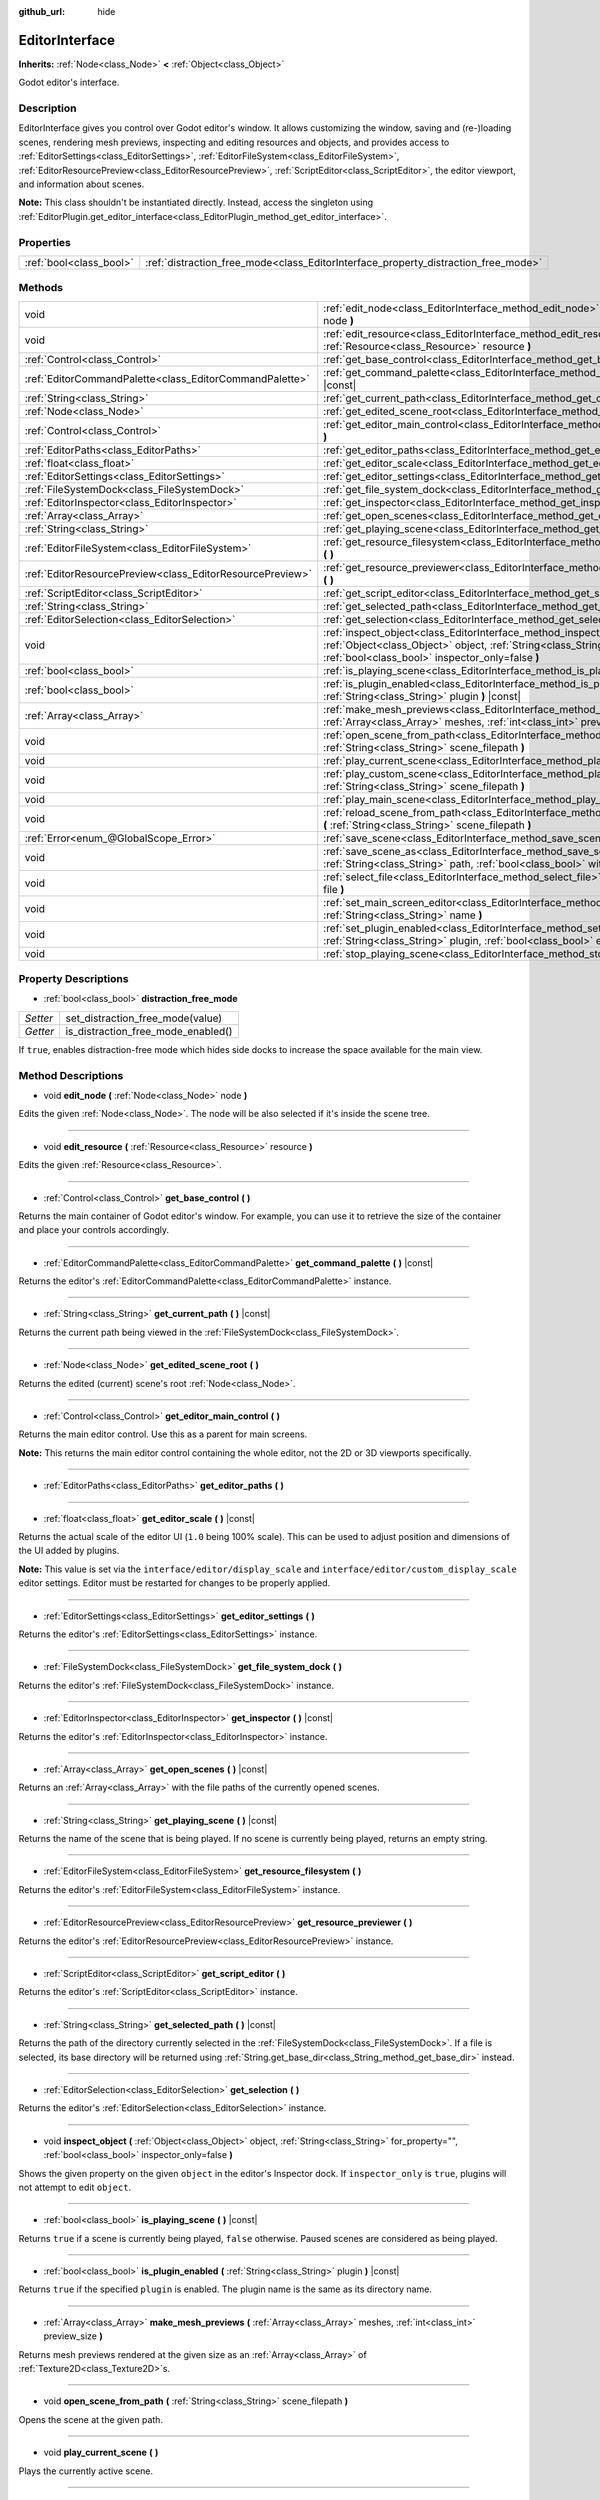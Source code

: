 :github_url: hide

.. Generated automatically by doc/tools/makerst.py in Godot's source tree.
.. DO NOT EDIT THIS FILE, but the EditorInterface.xml source instead.
.. The source is found in doc/classes or modules/<name>/doc_classes.

.. _class_EditorInterface:

EditorInterface
===============

**Inherits:** :ref:`Node<class_Node>` **<** :ref:`Object<class_Object>`

Godot editor's interface.

Description
-----------

EditorInterface gives you control over Godot editor's window. It allows customizing the window, saving and (re-)loading scenes, rendering mesh previews, inspecting and editing resources and objects, and provides access to :ref:`EditorSettings<class_EditorSettings>`, :ref:`EditorFileSystem<class_EditorFileSystem>`, :ref:`EditorResourcePreview<class_EditorResourcePreview>`, :ref:`ScriptEditor<class_ScriptEditor>`, the editor viewport, and information about scenes.

**Note:** This class shouldn't be instantiated directly. Instead, access the singleton using :ref:`EditorPlugin.get_editor_interface<class_EditorPlugin_method_get_editor_interface>`.

Properties
----------

+-------------------------+------------------------------------------------------------------------------------+
| :ref:`bool<class_bool>` | :ref:`distraction_free_mode<class_EditorInterface_property_distraction_free_mode>` |
+-------------------------+------------------------------------------------------------------------------------+

Methods
-------

+-----------------------------------------------------------+--------------------------------------------------------------------------------------------------------------------------------------------------------------------------------------------------------------+
| void                                                      | :ref:`edit_node<class_EditorInterface_method_edit_node>` **(** :ref:`Node<class_Node>` node **)**                                                                                                            |
+-----------------------------------------------------------+--------------------------------------------------------------------------------------------------------------------------------------------------------------------------------------------------------------+
| void                                                      | :ref:`edit_resource<class_EditorInterface_method_edit_resource>` **(** :ref:`Resource<class_Resource>` resource **)**                                                                                        |
+-----------------------------------------------------------+--------------------------------------------------------------------------------------------------------------------------------------------------------------------------------------------------------------+
| :ref:`Control<class_Control>`                             | :ref:`get_base_control<class_EditorInterface_method_get_base_control>` **(** **)**                                                                                                                           |
+-----------------------------------------------------------+--------------------------------------------------------------------------------------------------------------------------------------------------------------------------------------------------------------+
| :ref:`EditorCommandPalette<class_EditorCommandPalette>`   | :ref:`get_command_palette<class_EditorInterface_method_get_command_palette>` **(** **)** |const|                                                                                                             |
+-----------------------------------------------------------+--------------------------------------------------------------------------------------------------------------------------------------------------------------------------------------------------------------+
| :ref:`String<class_String>`                               | :ref:`get_current_path<class_EditorInterface_method_get_current_path>` **(** **)** |const|                                                                                                                   |
+-----------------------------------------------------------+--------------------------------------------------------------------------------------------------------------------------------------------------------------------------------------------------------------+
| :ref:`Node<class_Node>`                                   | :ref:`get_edited_scene_root<class_EditorInterface_method_get_edited_scene_root>` **(** **)**                                                                                                                 |
+-----------------------------------------------------------+--------------------------------------------------------------------------------------------------------------------------------------------------------------------------------------------------------------+
| :ref:`Control<class_Control>`                             | :ref:`get_editor_main_control<class_EditorInterface_method_get_editor_main_control>` **(** **)**                                                                                                             |
+-----------------------------------------------------------+--------------------------------------------------------------------------------------------------------------------------------------------------------------------------------------------------------------+
| :ref:`EditorPaths<class_EditorPaths>`                     | :ref:`get_editor_paths<class_EditorInterface_method_get_editor_paths>` **(** **)**                                                                                                                           |
+-----------------------------------------------------------+--------------------------------------------------------------------------------------------------------------------------------------------------------------------------------------------------------------+
| :ref:`float<class_float>`                                 | :ref:`get_editor_scale<class_EditorInterface_method_get_editor_scale>` **(** **)** |const|                                                                                                                   |
+-----------------------------------------------------------+--------------------------------------------------------------------------------------------------------------------------------------------------------------------------------------------------------------+
| :ref:`EditorSettings<class_EditorSettings>`               | :ref:`get_editor_settings<class_EditorInterface_method_get_editor_settings>` **(** **)**                                                                                                                     |
+-----------------------------------------------------------+--------------------------------------------------------------------------------------------------------------------------------------------------------------------------------------------------------------+
| :ref:`FileSystemDock<class_FileSystemDock>`               | :ref:`get_file_system_dock<class_EditorInterface_method_get_file_system_dock>` **(** **)**                                                                                                                   |
+-----------------------------------------------------------+--------------------------------------------------------------------------------------------------------------------------------------------------------------------------------------------------------------+
| :ref:`EditorInspector<class_EditorInspector>`             | :ref:`get_inspector<class_EditorInterface_method_get_inspector>` **(** **)** |const|                                                                                                                         |
+-----------------------------------------------------------+--------------------------------------------------------------------------------------------------------------------------------------------------------------------------------------------------------------+
| :ref:`Array<class_Array>`                                 | :ref:`get_open_scenes<class_EditorInterface_method_get_open_scenes>` **(** **)** |const|                                                                                                                     |
+-----------------------------------------------------------+--------------------------------------------------------------------------------------------------------------------------------------------------------------------------------------------------------------+
| :ref:`String<class_String>`                               | :ref:`get_playing_scene<class_EditorInterface_method_get_playing_scene>` **(** **)** |const|                                                                                                                 |
+-----------------------------------------------------------+--------------------------------------------------------------------------------------------------------------------------------------------------------------------------------------------------------------+
| :ref:`EditorFileSystem<class_EditorFileSystem>`           | :ref:`get_resource_filesystem<class_EditorInterface_method_get_resource_filesystem>` **(** **)**                                                                                                             |
+-----------------------------------------------------------+--------------------------------------------------------------------------------------------------------------------------------------------------------------------------------------------------------------+
| :ref:`EditorResourcePreview<class_EditorResourcePreview>` | :ref:`get_resource_previewer<class_EditorInterface_method_get_resource_previewer>` **(** **)**                                                                                                               |
+-----------------------------------------------------------+--------------------------------------------------------------------------------------------------------------------------------------------------------------------------------------------------------------+
| :ref:`ScriptEditor<class_ScriptEditor>`                   | :ref:`get_script_editor<class_EditorInterface_method_get_script_editor>` **(** **)**                                                                                                                         |
+-----------------------------------------------------------+--------------------------------------------------------------------------------------------------------------------------------------------------------------------------------------------------------------+
| :ref:`String<class_String>`                               | :ref:`get_selected_path<class_EditorInterface_method_get_selected_path>` **(** **)** |const|                                                                                                                 |
+-----------------------------------------------------------+--------------------------------------------------------------------------------------------------------------------------------------------------------------------------------------------------------------+
| :ref:`EditorSelection<class_EditorSelection>`             | :ref:`get_selection<class_EditorInterface_method_get_selection>` **(** **)**                                                                                                                                 |
+-----------------------------------------------------------+--------------------------------------------------------------------------------------------------------------------------------------------------------------------------------------------------------------+
| void                                                      | :ref:`inspect_object<class_EditorInterface_method_inspect_object>` **(** :ref:`Object<class_Object>` object, :ref:`String<class_String>` for_property="", :ref:`bool<class_bool>` inspector_only=false **)** |
+-----------------------------------------------------------+--------------------------------------------------------------------------------------------------------------------------------------------------------------------------------------------------------------+
| :ref:`bool<class_bool>`                                   | :ref:`is_playing_scene<class_EditorInterface_method_is_playing_scene>` **(** **)** |const|                                                                                                                   |
+-----------------------------------------------------------+--------------------------------------------------------------------------------------------------------------------------------------------------------------------------------------------------------------+
| :ref:`bool<class_bool>`                                   | :ref:`is_plugin_enabled<class_EditorInterface_method_is_plugin_enabled>` **(** :ref:`String<class_String>` plugin **)** |const|                                                                              |
+-----------------------------------------------------------+--------------------------------------------------------------------------------------------------------------------------------------------------------------------------------------------------------------+
| :ref:`Array<class_Array>`                                 | :ref:`make_mesh_previews<class_EditorInterface_method_make_mesh_previews>` **(** :ref:`Array<class_Array>` meshes, :ref:`int<class_int>` preview_size **)**                                                  |
+-----------------------------------------------------------+--------------------------------------------------------------------------------------------------------------------------------------------------------------------------------------------------------------+
| void                                                      | :ref:`open_scene_from_path<class_EditorInterface_method_open_scene_from_path>` **(** :ref:`String<class_String>` scene_filepath **)**                                                                        |
+-----------------------------------------------------------+--------------------------------------------------------------------------------------------------------------------------------------------------------------------------------------------------------------+
| void                                                      | :ref:`play_current_scene<class_EditorInterface_method_play_current_scene>` **(** **)**                                                                                                                       |
+-----------------------------------------------------------+--------------------------------------------------------------------------------------------------------------------------------------------------------------------------------------------------------------+
| void                                                      | :ref:`play_custom_scene<class_EditorInterface_method_play_custom_scene>` **(** :ref:`String<class_String>` scene_filepath **)**                                                                              |
+-----------------------------------------------------------+--------------------------------------------------------------------------------------------------------------------------------------------------------------------------------------------------------------+
| void                                                      | :ref:`play_main_scene<class_EditorInterface_method_play_main_scene>` **(** **)**                                                                                                                             |
+-----------------------------------------------------------+--------------------------------------------------------------------------------------------------------------------------------------------------------------------------------------------------------------+
| void                                                      | :ref:`reload_scene_from_path<class_EditorInterface_method_reload_scene_from_path>` **(** :ref:`String<class_String>` scene_filepath **)**                                                                    |
+-----------------------------------------------------------+--------------------------------------------------------------------------------------------------------------------------------------------------------------------------------------------------------------+
| :ref:`Error<enum_@GlobalScope_Error>`                     | :ref:`save_scene<class_EditorInterface_method_save_scene>` **(** **)**                                                                                                                                       |
+-----------------------------------------------------------+--------------------------------------------------------------------------------------------------------------------------------------------------------------------------------------------------------------+
| void                                                      | :ref:`save_scene_as<class_EditorInterface_method_save_scene_as>` **(** :ref:`String<class_String>` path, :ref:`bool<class_bool>` with_preview=true **)**                                                     |
+-----------------------------------------------------------+--------------------------------------------------------------------------------------------------------------------------------------------------------------------------------------------------------------+
| void                                                      | :ref:`select_file<class_EditorInterface_method_select_file>` **(** :ref:`String<class_String>` file **)**                                                                                                    |
+-----------------------------------------------------------+--------------------------------------------------------------------------------------------------------------------------------------------------------------------------------------------------------------+
| void                                                      | :ref:`set_main_screen_editor<class_EditorInterface_method_set_main_screen_editor>` **(** :ref:`String<class_String>` name **)**                                                                              |
+-----------------------------------------------------------+--------------------------------------------------------------------------------------------------------------------------------------------------------------------------------------------------------------+
| void                                                      | :ref:`set_plugin_enabled<class_EditorInterface_method_set_plugin_enabled>` **(** :ref:`String<class_String>` plugin, :ref:`bool<class_bool>` enabled **)**                                                   |
+-----------------------------------------------------------+--------------------------------------------------------------------------------------------------------------------------------------------------------------------------------------------------------------+
| void                                                      | :ref:`stop_playing_scene<class_EditorInterface_method_stop_playing_scene>` **(** **)**                                                                                                                       |
+-----------------------------------------------------------+--------------------------------------------------------------------------------------------------------------------------------------------------------------------------------------------------------------+

Property Descriptions
---------------------

.. _class_EditorInterface_property_distraction_free_mode:

- :ref:`bool<class_bool>` **distraction_free_mode**

+----------+------------------------------------+
| *Setter* | set_distraction_free_mode(value)   |
+----------+------------------------------------+
| *Getter* | is_distraction_free_mode_enabled() |
+----------+------------------------------------+

If ``true``, enables distraction-free mode which hides side docks to increase the space available for the main view.

Method Descriptions
-------------------

.. _class_EditorInterface_method_edit_node:

- void **edit_node** **(** :ref:`Node<class_Node>` node **)**

Edits the given :ref:`Node<class_Node>`. The node will be also selected if it's inside the scene tree.

----

.. _class_EditorInterface_method_edit_resource:

- void **edit_resource** **(** :ref:`Resource<class_Resource>` resource **)**

Edits the given :ref:`Resource<class_Resource>`.

----

.. _class_EditorInterface_method_get_base_control:

- :ref:`Control<class_Control>` **get_base_control** **(** **)**

Returns the main container of Godot editor's window. For example, you can use it to retrieve the size of the container and place your controls accordingly.

----

.. _class_EditorInterface_method_get_command_palette:

- :ref:`EditorCommandPalette<class_EditorCommandPalette>` **get_command_palette** **(** **)** |const|

Returns the editor's :ref:`EditorCommandPalette<class_EditorCommandPalette>` instance.

----

.. _class_EditorInterface_method_get_current_path:

- :ref:`String<class_String>` **get_current_path** **(** **)** |const|

Returns the current path being viewed in the :ref:`FileSystemDock<class_FileSystemDock>`.

----

.. _class_EditorInterface_method_get_edited_scene_root:

- :ref:`Node<class_Node>` **get_edited_scene_root** **(** **)**

Returns the edited (current) scene's root :ref:`Node<class_Node>`.

----

.. _class_EditorInterface_method_get_editor_main_control:

- :ref:`Control<class_Control>` **get_editor_main_control** **(** **)**

Returns the main editor control. Use this as a parent for main screens.

**Note:** This returns the main editor control containing the whole editor, not the 2D or 3D viewports specifically.

----

.. _class_EditorInterface_method_get_editor_paths:

- :ref:`EditorPaths<class_EditorPaths>` **get_editor_paths** **(** **)**

----

.. _class_EditorInterface_method_get_editor_scale:

- :ref:`float<class_float>` **get_editor_scale** **(** **)** |const|

Returns the actual scale of the editor UI (``1.0`` being 100% scale). This can be used to adjust position and dimensions of the UI added by plugins.

**Note:** This value is set via the ``interface/editor/display_scale`` and ``interface/editor/custom_display_scale`` editor settings. Editor must be restarted for changes to be properly applied.

----

.. _class_EditorInterface_method_get_editor_settings:

- :ref:`EditorSettings<class_EditorSettings>` **get_editor_settings** **(** **)**

Returns the editor's :ref:`EditorSettings<class_EditorSettings>` instance.

----

.. _class_EditorInterface_method_get_file_system_dock:

- :ref:`FileSystemDock<class_FileSystemDock>` **get_file_system_dock** **(** **)**

Returns the editor's :ref:`FileSystemDock<class_FileSystemDock>` instance.

----

.. _class_EditorInterface_method_get_inspector:

- :ref:`EditorInspector<class_EditorInspector>` **get_inspector** **(** **)** |const|

Returns the editor's :ref:`EditorInspector<class_EditorInspector>` instance.

----

.. _class_EditorInterface_method_get_open_scenes:

- :ref:`Array<class_Array>` **get_open_scenes** **(** **)** |const|

Returns an :ref:`Array<class_Array>` with the file paths of the currently opened scenes.

----

.. _class_EditorInterface_method_get_playing_scene:

- :ref:`String<class_String>` **get_playing_scene** **(** **)** |const|

Returns the name of the scene that is being played. If no scene is currently being played, returns an empty string.

----

.. _class_EditorInterface_method_get_resource_filesystem:

- :ref:`EditorFileSystem<class_EditorFileSystem>` **get_resource_filesystem** **(** **)**

Returns the editor's :ref:`EditorFileSystem<class_EditorFileSystem>` instance.

----

.. _class_EditorInterface_method_get_resource_previewer:

- :ref:`EditorResourcePreview<class_EditorResourcePreview>` **get_resource_previewer** **(** **)**

Returns the editor's :ref:`EditorResourcePreview<class_EditorResourcePreview>` instance.

----

.. _class_EditorInterface_method_get_script_editor:

- :ref:`ScriptEditor<class_ScriptEditor>` **get_script_editor** **(** **)**

Returns the editor's :ref:`ScriptEditor<class_ScriptEditor>` instance.

----

.. _class_EditorInterface_method_get_selected_path:

- :ref:`String<class_String>` **get_selected_path** **(** **)** |const|

Returns the path of the directory currently selected in the :ref:`FileSystemDock<class_FileSystemDock>`. If a file is selected, its base directory will be returned using :ref:`String.get_base_dir<class_String_method_get_base_dir>` instead.

----

.. _class_EditorInterface_method_get_selection:

- :ref:`EditorSelection<class_EditorSelection>` **get_selection** **(** **)**

Returns the editor's :ref:`EditorSelection<class_EditorSelection>` instance.

----

.. _class_EditorInterface_method_inspect_object:

- void **inspect_object** **(** :ref:`Object<class_Object>` object, :ref:`String<class_String>` for_property="", :ref:`bool<class_bool>` inspector_only=false **)**

Shows the given property on the given ``object`` in the editor's Inspector dock. If ``inspector_only`` is ``true``, plugins will not attempt to edit ``object``.

----

.. _class_EditorInterface_method_is_playing_scene:

- :ref:`bool<class_bool>` **is_playing_scene** **(** **)** |const|

Returns ``true`` if a scene is currently being played, ``false`` otherwise. Paused scenes are considered as being played.

----

.. _class_EditorInterface_method_is_plugin_enabled:

- :ref:`bool<class_bool>` **is_plugin_enabled** **(** :ref:`String<class_String>` plugin **)** |const|

Returns ``true`` if the specified ``plugin`` is enabled. The plugin name is the same as its directory name.

----

.. _class_EditorInterface_method_make_mesh_previews:

- :ref:`Array<class_Array>` **make_mesh_previews** **(** :ref:`Array<class_Array>` meshes, :ref:`int<class_int>` preview_size **)**

Returns mesh previews rendered at the given size as an :ref:`Array<class_Array>` of :ref:`Texture2D<class_Texture2D>`\ s.

----

.. _class_EditorInterface_method_open_scene_from_path:

- void **open_scene_from_path** **(** :ref:`String<class_String>` scene_filepath **)**

Opens the scene at the given path.

----

.. _class_EditorInterface_method_play_current_scene:

- void **play_current_scene** **(** **)**

Plays the currently active scene.

----

.. _class_EditorInterface_method_play_custom_scene:

- void **play_custom_scene** **(** :ref:`String<class_String>` scene_filepath **)**

Plays the scene specified by its filepath.

----

.. _class_EditorInterface_method_play_main_scene:

- void **play_main_scene** **(** **)**

Plays the main scene.

----

.. _class_EditorInterface_method_reload_scene_from_path:

- void **reload_scene_from_path** **(** :ref:`String<class_String>` scene_filepath **)**

Reloads the scene at the given path.

----

.. _class_EditorInterface_method_save_scene:

- :ref:`Error<enum_@GlobalScope_Error>` **save_scene** **(** **)**

Saves the scene. Returns either ``OK`` or ``ERR_CANT_CREATE`` (see :ref:`@GlobalScope<class_@GlobalScope>` constants).

----

.. _class_EditorInterface_method_save_scene_as:

- void **save_scene_as** **(** :ref:`String<class_String>` path, :ref:`bool<class_bool>` with_preview=true **)**

Saves the scene as a file at ``path``.

----

.. _class_EditorInterface_method_select_file:

- void **select_file** **(** :ref:`String<class_String>` file **)**

Selects the file, with the path provided by ``file``, in the FileSystem dock.

----

.. _class_EditorInterface_method_set_main_screen_editor:

- void **set_main_screen_editor** **(** :ref:`String<class_String>` name **)**

Sets the editor's current main screen to the one specified in ``name``. ``name`` must match the text of the tab in question exactly (``2D``, ``3D``, ``Script``, ``AssetLib``).

----

.. _class_EditorInterface_method_set_plugin_enabled:

- void **set_plugin_enabled** **(** :ref:`String<class_String>` plugin, :ref:`bool<class_bool>` enabled **)**

Sets the enabled status of a plugin. The plugin name is the same as its directory name.

----

.. _class_EditorInterface_method_stop_playing_scene:

- void **stop_playing_scene** **(** **)**

Stops the scene that is currently playing.

.. |virtual| replace:: :abbr:`virtual (This method should typically be overridden by the user to have any effect.)`
.. |const| replace:: :abbr:`const (This method has no side effects. It doesn't modify any of the instance's member variables.)`
.. |vararg| replace:: :abbr:`vararg (This method accepts any number of arguments after the ones described here.)`
.. |constructor| replace:: :abbr:`constructor (This method is used to construct a type.)`
.. |operator| replace:: :abbr:`operator (This method describes a valid operator to use with this type as left-hand operand.)`
